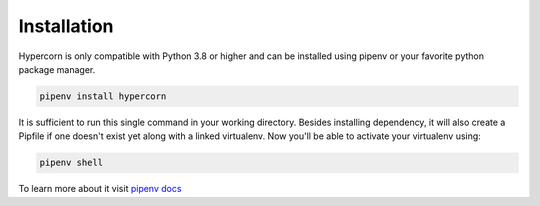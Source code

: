 .. _installation:

Installation
============

Hypercorn is only compatible with Python 3.8 or higher and can be
installed using pipenv or your favorite python package manager.

.. code-block:: sh

    pipenv install hypercorn

It is sufficient to run this single command in your working directory. Besides
installing dependency, it will also create a Pipfile if one doesn't exist yet
along with a linked virtualenv. Now you'll be able to activate your virtualenv
using:

.. code-block:: sh

    pipenv shell

To learn more about it visit `pipenv docs
<https://docs.pipenv.org/install/#installing-packages-for-your-project>`_
